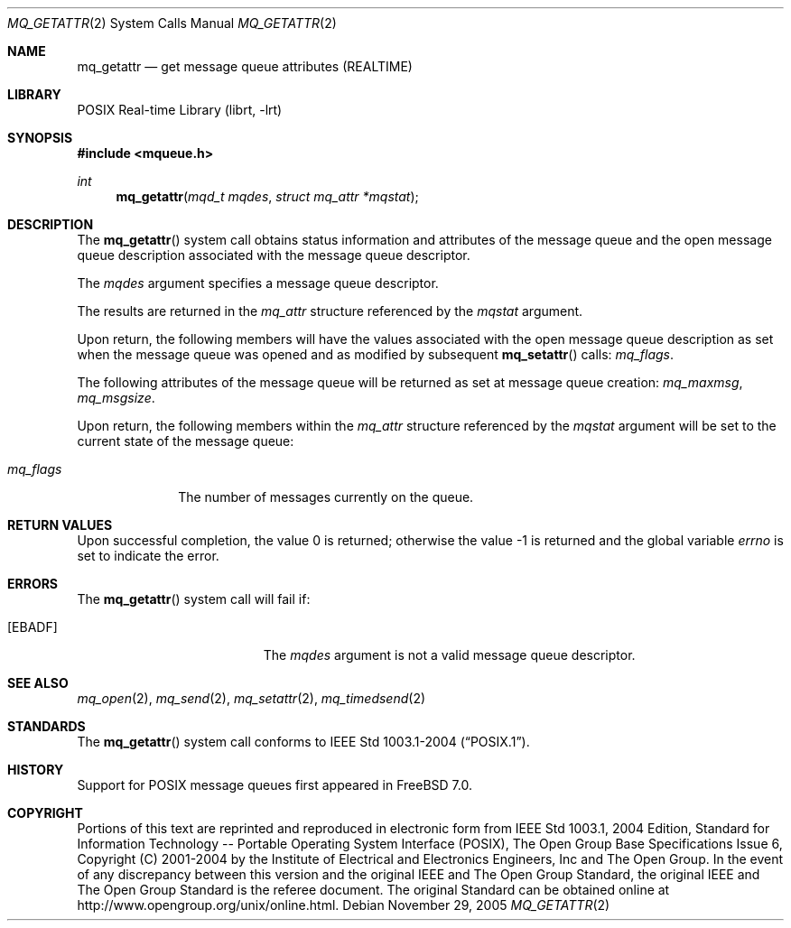 .\" Copyright (c) 2005 David Xu <davidxu@FreeBSD.org>
.\" All rights reserved.
.\"
.\" Redistribution and use in source and binary forms, with or without
.\" modification, are permitted provided that the following conditions
.\" are met:
.\" 1. Redistributions of source code must retain the above copyright
.\"    notice(s), this list of conditions and the following disclaimer as
.\"    the first lines of this file unmodified other than the possible
.\"    addition of one or more copyright notices.
.\" 2. Redistributions in binary form must reproduce the above copyright
.\"    notice(s), this list of conditions and the following disclaimer in
.\"    the documentation and/or other materials provided with the
.\"    distribution.
.\"
.\" THIS SOFTWARE IS PROVIDED BY THE COPYRIGHT HOLDER(S) ``AS IS'' AND ANY
.\" EXPRESS OR IMPLIED WARRANTIES, INCLUDING, BUT NOT LIMITED TO, THE
.\" IMPLIED WARRANTIES OF MERCHANTABILITY AND FITNESS FOR A PARTICULAR
.\" PURPOSE ARE DISCLAIMED.  IN NO EVENT SHALL THE COPYRIGHT HOLDER(S) BE
.\" LIABLE FOR ANY DIRECT, INDIRECT, INCIDENTAL, SPECIAL, EXEMPLARY, OR
.\" CONSEQUENTIAL DAMAGES (INCLUDING, BUT NOT LIMITED TO, PROCUREMENT OF
.\" SUBSTITUTE GOODS OR SERVICES; LOSS OF USE, DATA, OR PROFITS; OR
.\" BUSINESS INTERRUPTION) HOWEVER CAUSED AND ON ANY THEORY OF LIABILITY,
.\" WHETHER IN CONTRACT, STRICT LIABILITY, OR TORT (INCLUDING NEGLIGENCE
.\" OR OTHERWISE) ARISING IN ANY WAY OUT OF THE USE OF THIS SOFTWARE,
.\" EVEN IF ADVISED OF THE POSSIBILITY OF SUCH DAMAGE.
.\"
.\" Portions of this text are reprinted and reproduced in electronic form
.\" from IEEE Std 1003.1, 2004 Edition, Standard for Information Technology --
.\" Portable Operating System Interface (POSIX), The Open Group Base
.\" Specifications Issue 6, Copyright (C) 2001-2004 by the Institute of
.\" Electrical and Electronics Engineers, Inc and The Open Group.  In the
.\" event of any discrepancy between this version and the original IEEE and
.\" The Open Group Standard, the original IEEE and The Open Group Standard is
.\" the referee document.  The original Standard can be obtained online at
.\"	http://www.opengroup.org/unix/online.html.
.\"
.\" $FreeBSD: src/lib/libc/sys/mq_getattr.2,v 1.7.2.1 2011/09/23 00:51:37 kensmith Exp $
.\"
.Dd November 29, 2005
.Dt MQ_GETATTR 2
.Os
.Sh NAME
.Nm mq_getattr
.Nd "get message queue attributes (REALTIME)"
.Sh LIBRARY
.Lb librt
.Sh SYNOPSIS
.In mqueue.h
.Ft int
.Fn mq_getattr "mqd_t mqdes" "struct mq_attr *mqstat"
.Sh DESCRIPTION
The
.Fn mq_getattr
system call obtains status information and attributes of the message queue and
the open message queue description associated with the message queue
descriptor.
.Pp
The
.Fa mqdes
argument specifies a message queue descriptor.
.Pp
The results are returned in the
.Vt mq_attr
structure referenced by the
.Fa mqstat
argument.
.Pp
Upon return, the following members will have the values associated with the
open message queue description as set when the message queue was opened and
as modified by subsequent
.Fn mq_setattr
calls:
.Va mq_flags .
.Pp
The following attributes of the message queue will be returned as set at
message queue creation:
.Va mq_maxmsg , mq_msgsize .
.Pp
Upon return, the following members within the
.Vt mq_attr
structure referenced by the
.Fa mqstat
argument will be set to the current state
of the message queue:
.Bl -tag -width ".Va mq_flags"
.It Va mq_flags
The number of messages currently on the queue.
.El
.Sh RETURN VALUES
.Rv -std
.Sh ERRORS
The
.Fn mq_getattr
system call
will fail if:
.Bl -tag -width Er
.It Bq Er EBADF
The
.Fa mqdes
argument is not a valid message queue descriptor.
.El
.Sh SEE ALSO
.Xr mq_open 2 ,
.Xr mq_send 2 ,
.Xr mq_setattr 2 ,
.Xr mq_timedsend 2
.Sh STANDARDS
The
.Fn mq_getattr
system call conforms to
.St -p1003.1-2004 .
.Sh HISTORY
Support for
.Tn POSIX
message queues first appeared in
.Fx 7.0 .
.Sh COPYRIGHT
Portions of this text are reprinted and reproduced in electronic form
from IEEE Std 1003.1, 2004 Edition, Standard for Information Technology --
Portable Operating System Interface (POSIX), The Open Group Base
Specifications Issue 6, Copyright (C) 2001-2004 by the Institute of
Electrical and Electronics Engineers, Inc and The Open Group.  In the
event of any discrepancy between this version and the original IEEE and
The Open Group Standard, the original IEEE and The Open Group Standard is
the referee document.  The original Standard can be obtained online at
http://www.opengroup.org/unix/online.html.
